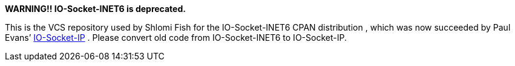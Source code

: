 **WARNING!! IO-Socket-INET6 is deprecated.**

This is the VCS repository used by Shlomi Fish for the
IO-Socket-INET6 CPAN distribution , which was now succeeded by Paul
Evans’ https://metacpan.org/release/IO-Socket-IP[IO-Socket-IP] . Please
convert old code from IO-Socket-INET6 to IO-Socket-IP.
